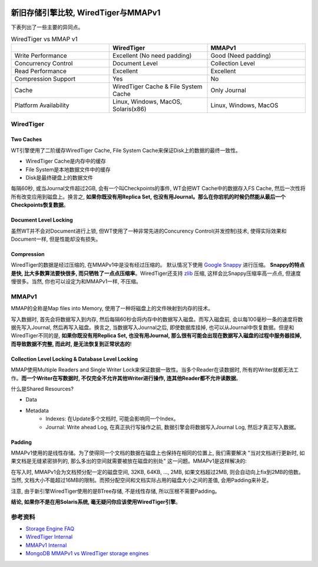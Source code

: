 .. image:: https://img.shields.io/badge/Tag-MongoDB-brightgreen.svg
   :target: https://www.mongodb.com/

.. image:: https://img.shields.io/badge/Tag-WiredTiger_vs_MMapV1-brightgreen.svg
   :target: https://docs.mongodb.com/manual/faq/storage/


.. _wiredtiger_vs_mmapv1:

新旧存储引擎比较, WiredTiger与MMAPv1
====================================
下表列出了一些主要的异同点。

.. list-table:: WiredTiger vs MMAP v1
   :widths: 20 20 20
   :header-rows: 1

   * - 
     - WiredTiger
     - MMAPv1
   * - Write Performance
     - Excellent (No need padding)
     - Good (Need padding)
   * - Concurrency Control
     - Document Level
     - Collection Level
   * - Read Performance
     - Excellent
     - Excellent
   * - Compression Support
     - Yes
     - No
   * - Cache
     - WiredTiger Cache & File System Cache
     - Only Journal
   * - Platform Availability
     - Linux, Windows, MacOS, Solaris(x86)
     - Linux, Windows, MacOS


WiredTiger
-------------------------------------------------------------------------------


Two Caches
~~~~~~~~~~
WT引擎使用了二阶缓存WiredTiger Cache, File System Cache来保证Disk上的数据的最终一致性。

- WiredTiger Cache是内存中的缓存
- File System是本地数据文件中的缓存
- Disk是最终硬盘上的数据文件

每隔60秒, 或当Journal文件超过2GB, 会有一个叫Checkpoints的事件, WT会把WT Cache中的数据存入FS Cache, 然后一次性将所有改变应用到磁盘上。换言之, **如果你既没有用Replica Set, 也没有用Journal。那么在你宕机的时候仍然能从最后一个Checkpoints恢复数据**。


Document Level Locking
~~~~~~~~~~~~~~~~~~~~~~
虽然WT并不会对Document进行上锁, 但WT使用了一种非常先进的Concurency Control(并发控制)技术, 使得实际效果和Document一样, 但是性能却没有损失。


Compression
~~~~~~~~~~~
WiredTiger的数据是经过压缩的, 在MMAPv1中是没有经过压缩的。 默认情况下使用 `Google Snappy <http://google.github.io/snappy/>`_ 进行压缩。 **Snappy的特点是快, 比大多数算法要快很多, 而只牺牲了一点点压缩率**。WiredTiger还支持 `zlib <http://zlib.net/>`_ 压缩, 这样会比Snappy压缩率高一点点, 但速度慢很多。当然, 你也可以设定为和MMAPv1一样, 不压缩。


MMAPv1
------
MMAP的全称是Map files into Memory, 使用了一种将磁盘上的文件映射到内存的技术。

写入数据时, 首先会将数据写入到内存, 然后每隔60秒会将内存中的数据写入磁盘。而写入磁盘前, 会以每100毫秒一条的速度将数据先写入Journal, 然后再写入磁盘。换言之, 当数据写入Journal之后, 即使数据库挂掉, 也可以从Journal中恢复数据。但是和WiredTiger不同的是, **如果你既没有用Replica Set, 也没有用Journal, 那么很有可能会出现在数据写入磁盘的过程中服务器挂掉, 而导致数据不完整, 而此时, 是无法恢复到正常状态的**!


Collection Level Locking & Database Level Locking
~~~~~~~~~~~~~~~~~~~~~~~~~~~~~~~~~~~~~~~~~~~~~~~~~
MMAP使用Multiple Readers and Single Writer Lock来保证数据一致性。当多个Reader在读数据时, 所有的Writer就都无法工作。**而一个Writer在写数据时, 不仅完全不允许其他Writer进行操作, 连其他Reader都不允许读数据**。

什么是Shared Resources?

- Data
- Metadata
	- Indexes: 在Update多个文档时, 可能会影响同一个Index。
	- Journal: Write ahead Log, 在真正执行写操作之前, 数据引擎会将数据写入Journal Log, 然后才真正写入数据。


Padding
~~~~~~~
MMAPv1使用的是线性存储。为了使得同一个文档的数据在磁盘上也保持在相同的位置上, 我们需要解决 "当对文档进行更新时, 如果文档是无缝紧密排列的, 那么多出的空间就需要被放在磁盘的别处" 这一问题。MMAPv1是这样解决的:

在写入时, MMAPv1会为文档预分配一定的磁盘空间, 32KB, 64KB, ..., 2MB, 如果文档超过2MB, 则会自动向上fix到2MB的倍数。当然, 文档大小不能超过16MB的限制。而预分配空间和文档实际占用的磁盘大小之间的差值, 会用Padding来补足。

注意, 由于新引擎WiredTiger使用的是BTree存储, 不是线性存储, 所以压根不需要Padding。


**结论, 如果你不是在用Solaris系统, 毫无疑问你应该使用WiredTiger引擎**。


参考资料
--------
- `Storage Engine FAQ <https://docs.mongodb.com/manual/faq/storage/>`_
- `WiredTiger Internal <https://www.youtube.com/watch?v=O9TGqK3FBX8>`_
- `MMAPv1 Internal <https://www.youtube.com/watch?v=PZCdLVB4lw4>`_
- `MongoDB MMAPv1 vs WiredTiger storage engines <http://dba.stackexchange.com/questions/121160/mongodb-mmapv1-vs-wiredtiger-storage-engines>`_
